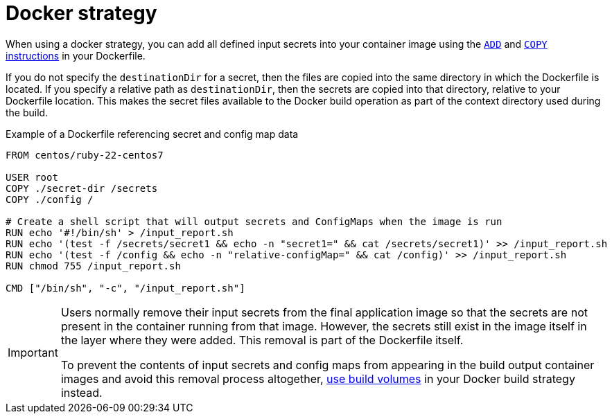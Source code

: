 // Module included in the following assemblies:
//
// * builds/creating-build-inputs.adoc

[id="builds-docker-strategy_{context}"]
= Docker strategy

When using a docker strategy, you can add all defined input secrets into your container image using the link:https://docs.docker.com/engine/reference/builder/#add[`ADD`] and link:https://docs.docker.com/engine/reference/builder/#copy[`COPY` instructions] in your Dockerfile.

If you do not specify the `destinationDir` for a secret, then the files are copied into the same directory in which the Dockerfile is located. If you specify a relative path as `destinationDir`, then the secrets are copied into that directory, relative to your Dockerfile location. This makes the secret files available to the Docker build operation as part of the context directory used during the build.

.Example of a Dockerfile referencing secret and config map data
----
FROM centos/ruby-22-centos7

USER root
COPY ./secret-dir /secrets
COPY ./config /

# Create a shell script that will output secrets and ConfigMaps when the image is run
RUN echo '#!/bin/sh' > /input_report.sh
RUN echo '(test -f /secrets/secret1 && echo -n "secret1=" && cat /secrets/secret1)' >> /input_report.sh
RUN echo '(test -f /config && echo -n "relative-configMap=" && cat /config)' >> /input_report.sh
RUN chmod 755 /input_report.sh

CMD ["/bin/sh", "-c", "/input_report.sh"]
----

[IMPORTANT]
====
Users normally remove their input secrets from the final application image so that the secrets are not present in the container running from that image. However, the secrets still exist in the image itself in the layer where they were added. This removal is part of the Dockerfile itself.

To prevent the contents of input secrets and config maps from appearing in the build output container images and avoid this removal process altogether, xref:../../cicd/builds/build-strategies.adoc#builds-using-build-volumes_build-strategies-docker[use build volumes] in your Docker build strategy instead.
====